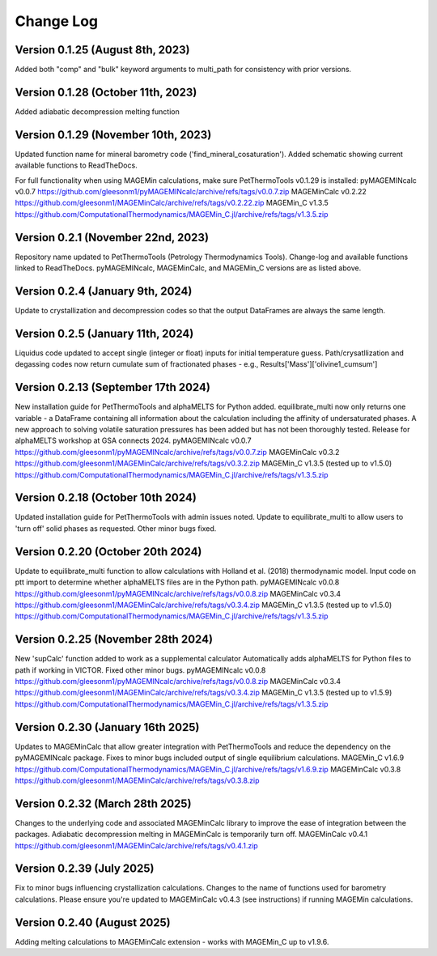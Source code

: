 ================================================
Change Log
================================================


Version 0.1.25 (August 8th, 2023)
======================================
Added both "comp" and "bulk" keyword arguments to multi_path for consistency with prior versions.

Version 0.1.28 (October 11th, 2023)
=======================================
Added adiabatic decompression melting function

Version 0.1.29 (November 10th, 2023)
=======================================
Updated function name for mineral barometry code ('find_mineral_cosaturation').
Added schematic showing current available functions to ReadTheDocs.

For full functionality when using MAGEMin calculations, make sure PetThermoTools v0.1.29 is installed:
pyMAGEMINcalc v0.0.7 https://github.com/gleesonm1/pyMAGEMINcalc/archive/refs/tags/v0.0.7.zip
MAGEMinCalc v0.2.22 https://github.com/gleesonm1/MAGEMinCalc/archive/refs/tags/v0.2.22.zip 
MAGEMin_C v1.3.5 https://github.com/ComputationalThermodynamics/MAGEMin_C.jl/archive/refs/tags/v1.3.5.zip 

Version 0.2.1 (November 22nd, 2023)
=====================================
Repository name updated to PetThermoTools (Petrology Thermodynamics Tools).
Change-log and available functions linked to ReadTheDocs.
pyMAGEMINcalc, MAGEMinCalc, and MAGEMin_C versions are as listed above.


Version 0.2.4 (January 9th, 2024)
======================================
Update to crystallization and decompression codes so that the output DataFrames are always the same length.


Version 0.2.5 (January 11th, 2024)
========================================
Liquidus code updated to accept single (integer or float) inputs for initial temperature guess.
Path/crysatllization and degassing codes now return cumulate sum of fractionated phases - e.g., Results['Mass']['olivine1_cumsum']

Version 0.2.13 (September 17th 2024)
========================================
New installation guide for PetThermoTools and alphaMELTS for Python added.
equilibrate_multi now only returns one variable - a DataFrame containing all information about the calculation including the affinity of undersaturated phases.
A new approach to solving volatile saturation pressures has been added but has not been thoroughly tested.
Release for alphaMELTS workshop at GSA connects 2024.
pyMAGEMINcalc v0.0.7 https://github.com/gleesonm1/pyMAGEMINcalc/archive/refs/tags/v0.0.7.zip
MAGEMinCalc v0.3.2 https://github.com/gleesonm1/MAGEMinCalc/archive/refs/tags/v0.3.2.zip 
MAGEMin_C v1.3.5 (tested up to v1.5.0) https://github.com/ComputationalThermodynamics/MAGEMin_C.jl/archive/refs/tags/v1.3.5.zip 

Version 0.2.18 (October 10th 2024)
=====================================
Updated installation guide for PetThermoTools with admin issues noted.
Update to equilibrate_multi to allow users to 'turn off' solid phases as requested.
Other minor bugs fixed.

Version 0.2.20 (October 20th 2024)
=====================================
Update to equilibrate_multi function to allow calculations with Holland et al. (2018) thermodynamic model.
Input code on ptt import to determine whether alphaMELTS files are in the Python path.
pyMAGEMINcalc v0.0.8 https://github.com/gleesonm1/pyMAGEMINcalc/archive/refs/tags/v0.0.8.zip
MAGEMinCalc v0.3.4 https://github.com/gleesonm1/MAGEMinCalc/archive/refs/tags/v0.3.4.zip 
MAGEMin_C v1.3.5 (tested up to v1.5.0) https://github.com/ComputationalThermodynamics/MAGEMin_C.jl/archive/refs/tags/v1.3.5.zip 


Version 0.2.25 (November 28th 2024)
=====================================
New 'supCalc' function added to work as a supplemental calculator
Automatically adds alphaMELTS for Python files to path if working in VICTOR.
Fixed other minor bugs.
pyMAGEMINcalc v0.0.8 https://github.com/gleesonm1/pyMAGEMINcalc/archive/refs/tags/v0.0.8.zip
MAGEMinCalc v0.3.4 https://github.com/gleesonm1/MAGEMinCalc/archive/refs/tags/v0.3.4.zip 
MAGEMin_C v1.3.5 (tested up to v1.5.9) https://github.com/ComputationalThermodynamics/MAGEMin_C.jl/archive/refs/tags/v1.3.5.zip 


Version 0.2.30 (January 16th 2025)
====================================
Updates to MAGEMinCalc that allow greater integration with PetThermoTools and reduce the dependency on the pyMAGEMINcalc package.
Fixes to minor bugs included output of single equilibrium calculations.
MAGEMin_C v1.6.9 https://github.com/ComputationalThermodynamics/MAGEMin_C.jl/archive/refs/tags/v1.6.9.zip
MAGEMinCalc v0.3.8 https://github.com/gleesonm1/MAGEMinCalc/archive/refs/tags/v0.3.8.zip 

Version 0.2.32 (March 28th 2025)
====================================
Changes to the underlying code and associated MAGEMinCalc library to improve the ease of integration between the packages. Adiabatic decompression melting in MAGEMinCalc is temporarily turn off.
MAGEMinCalc v0.4.1 https://github.com/gleesonm1/MAGEMinCalc/archive/refs/tags/v0.4.1.zip 


Version 0.2.39 (July 2025)
====================================
Fix to minor bugs influencing crystallization calculations. Changes to the name of functions used for barometry calculations.
Please ensure you're updated to MAGEMinCalc v0.4.3 (see instructions) if running MAGEMin calculations.

Version 0.2.40 (August 2025)
====================================
Adding melting calculations to MAGEMinCalc extension - works with MAGEMin_C up to v1.9.6.
